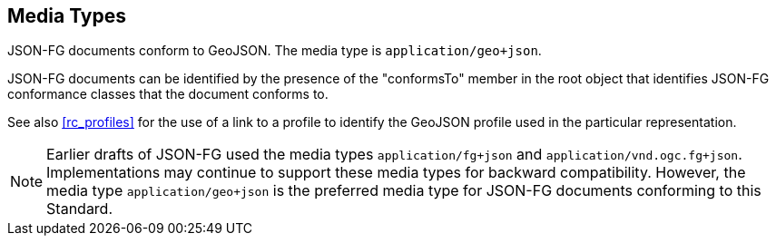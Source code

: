 [#media-types]
== Media Types

JSON-FG documents conform to GeoJSON. The media type is `application/geo+json`.

JSON-FG documents can be identified by the presence of the "conformsTo" member in the root object that identifies JSON-FG conformance classes that the document conforms to.

See also <<rc_profiles>> for the use of a link to a profile to identify the GeoJSON profile used in the particular representation.

NOTE: Earlier drafts of JSON-FG used the media types `application/fg+json` and `application/vnd.ogc.fg+json`. Implementations may continue to support these media types for backward compatibility. However, the media type `application/geo+json` is the preferred media type for JSON-FG documents conforming to this Standard.
